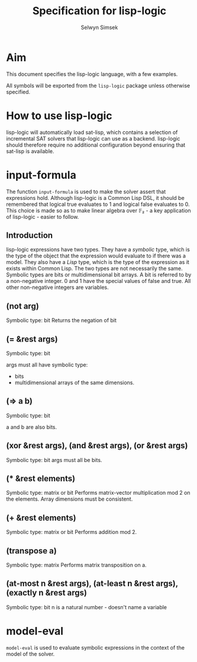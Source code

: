 #+TITLE: Specification for lisp-logic
#+AUTHOR: Selwyn Simsek

* Aim
This document specifies the lisp-logic language, with a few examples.

All symbols will be exported from the ~lisp-logic~ package unless otherwise specified.

* How to use lisp-logic

lisp-logic will automatically load sat-lisp, which contains a selection of incremental SAT solvers that lisp-logic can use as a backend.
lisp-logic should therefore require no additional configuration beyond ensuring that sat-lisp is available.

* input-formula
The function ~input-formula~ is used to make the solver assert that expressions hold.
Although lisp-logic is a Common Lisp DSL, it should be remembered that logical true evaluates to 1 and logical false evaluates to 0.
This choice is made so as to make linear algebra over 𝔽₂ - a key application of lisp-logic - easier to follow.

** Introduction
lisp-logic expressions have two types.
They have a /symbolic/ type, which is the type of the object that the expression would evaluate to if there was a model.
They also have a /Lisp/ type, which is the type of the expression as it exists within Common Lisp.
The two types are not necessarily the same.
Symbolic types are bits or multidimensional bit arrays.
A bit is referred to by a non-negative integer.
0 and 1 have the special values of false and true.
All other non-negative integers are variables.
** (not arg)
Symbolic type: bit
Returns the negation of bit
** (= &rest args)
Symbolic type: bit

args must all have symbolic type:
+ bits
+ multidimensional arrays of the same dimensions.
** (=> a b)
Symbolic type: bit

a and b are also bits.

** (xor &rest args), (and &rest args), (or &rest args)
Symbolic type: bit
args must all be bits.

** (* &rest elements)
Symbolic type: matrix or bit
Performs matrix-vector multiplication mod 2 on the elements.
Array dimensions must be consistent.

** (+ &rest elements)
Symbolic type: matrix or bit
Performs addition mod 2.

** (transpose a)
Symbolic type: matrix
Performs matrix transposition on a.

** (at-most n &rest args), (at-least n &rest args), (exactly n &rest args)
Symbolic type: bit
n is a natural number - doesn't name a variable
* model-eval
~model-eval~ is used to evaluate symbolic expressions in the context of the model of the solver.
